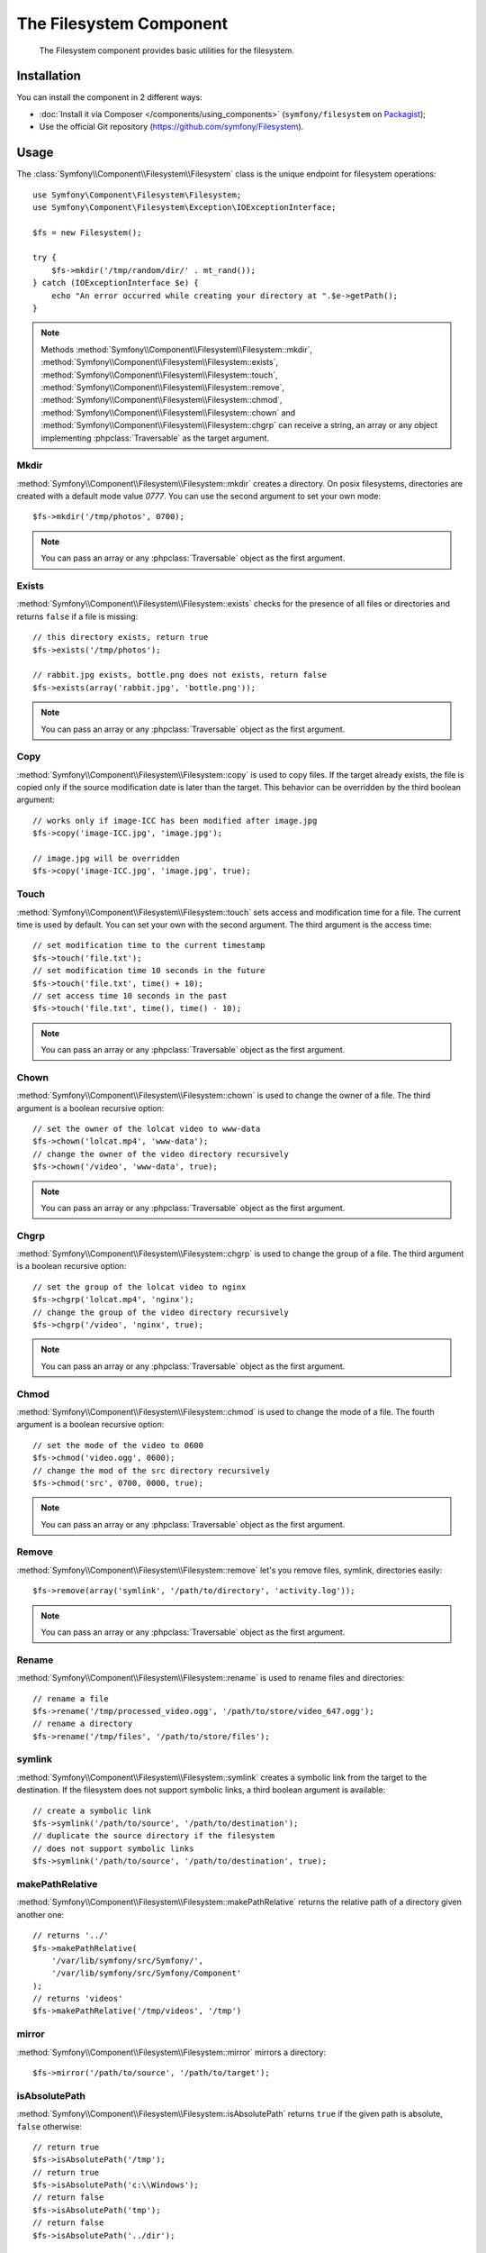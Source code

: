 .. index::
   single: Filesystem

The Filesystem Component
========================

    The Filesystem component provides basic utilities for the filesystem.

Installation
------------

You can install the component in 2 different ways:

* :doc:`Install it via Composer </components/using_components>` (``symfony/filesystem`` on `Packagist`_);
* Use the official Git repository (https://github.com/symfony/Filesystem).

Usage
-----

The :class:`Symfony\\Component\\Filesystem\\Filesystem` class is the unique
endpoint for filesystem operations::

    use Symfony\Component\Filesystem\Filesystem;
    use Symfony\Component\Filesystem\Exception\IOExceptionInterface;

    $fs = new Filesystem();

    try {
        $fs->mkdir('/tmp/random/dir/' . mt_rand());
    } catch (IOExceptionInterface $e) {
        echo "An error occurred while creating your directory at ".$e->getPath();
    }

.. versionadded:: 2.4
    The ``IOExceptionInterface`` and its ``getPath`` method are new in Symfony
    2.4. Prior to 2.4, you would catch the ``IOException`` class.

.. note::

    Methods :method:`Symfony\\Component\\Filesystem\\Filesystem::mkdir`,
    :method:`Symfony\\Component\\Filesystem\\Filesystem::exists`,
    :method:`Symfony\\Component\\Filesystem\\Filesystem::touch`,
    :method:`Symfony\\Component\\Filesystem\\Filesystem::remove`,
    :method:`Symfony\\Component\\Filesystem\\Filesystem::chmod`,
    :method:`Symfony\\Component\\Filesystem\\Filesystem::chown` and
    :method:`Symfony\\Component\\Filesystem\\Filesystem::chgrp` can receive a
    string, an array or any object implementing :phpclass:`Traversable` as
    the target argument.

Mkdir
~~~~~

:method:`Symfony\\Component\\Filesystem\\Filesystem::mkdir` creates a directory.
On posix filesystems, directories are created with a default mode value
`0777`. You can use the second argument to set your own mode::

    $fs->mkdir('/tmp/photos', 0700);

.. note::

    You can pass an array or any :phpclass:`Traversable` object as the first
    argument.

Exists
~~~~~~

:method:`Symfony\\Component\\Filesystem\\Filesystem::exists` checks for the
presence of all files or directories and returns ``false`` if a file is missing::

    // this directory exists, return true
    $fs->exists('/tmp/photos');

    // rabbit.jpg exists, bottle.png does not exists, return false
    $fs->exists(array('rabbit.jpg', 'bottle.png'));

.. note::

    You can pass an array or any :phpclass:`Traversable` object as the first
    argument.

Copy
~~~~

:method:`Symfony\\Component\\Filesystem\\Filesystem::copy` is used to copy
files. If the target already exists, the file is copied only if the source
modification date is later than the target. This behavior can be overridden by
the third boolean argument::

    // works only if image-ICC has been modified after image.jpg
    $fs->copy('image-ICC.jpg', 'image.jpg');

    // image.jpg will be overridden
    $fs->copy('image-ICC.jpg', 'image.jpg', true);

Touch
~~~~~

:method:`Symfony\\Component\\Filesystem\\Filesystem::touch` sets access and
modification time for a file. The current time is used by default. You can set
your own with the second argument. The third argument is the access time::

    // set modification time to the current timestamp
    $fs->touch('file.txt');
    // set modification time 10 seconds in the future
    $fs->touch('file.txt', time() + 10);
    // set access time 10 seconds in the past
    $fs->touch('file.txt', time(), time() - 10);

.. note::

    You can pass an array or any :phpclass:`Traversable` object as the first
    argument.

Chown
~~~~~

:method:`Symfony\\Component\\Filesystem\\Filesystem::chown` is used to change
the owner of a file. The third argument is a boolean recursive option::

    // set the owner of the lolcat video to www-data
    $fs->chown('lolcat.mp4', 'www-data');
    // change the owner of the video directory recursively
    $fs->chown('/video', 'www-data', true);

.. note::

    You can pass an array or any :phpclass:`Traversable` object as the first
    argument.

Chgrp
~~~~~

:method:`Symfony\\Component\\Filesystem\\Filesystem::chgrp` is used to change
the group of a file. The third argument is a boolean recursive option::

    // set the group of the lolcat video to nginx
    $fs->chgrp('lolcat.mp4', 'nginx');
    // change the group of the video directory recursively
    $fs->chgrp('/video', 'nginx', true);

.. note::

    You can pass an array or any :phpclass:`Traversable` object as the first
    argument.

Chmod
~~~~~

:method:`Symfony\\Component\\Filesystem\\Filesystem::chmod` is used to change
the mode of a file. The fourth argument is a boolean recursive option::

    // set the mode of the video to 0600
    $fs->chmod('video.ogg', 0600);
    // change the mod of the src directory recursively
    $fs->chmod('src', 0700, 0000, true);

.. note::

    You can pass an array or any :phpclass:`Traversable` object as the first
    argument.

Remove
~~~~~~

:method:`Symfony\\Component\\Filesystem\\Filesystem::remove` let's you remove
files, symlink, directories easily::

    $fs->remove(array('symlink', '/path/to/directory', 'activity.log'));

.. note::

    You can pass an array or any :phpclass:`Traversable` object as the first
    argument.

Rename
~~~~~~

:method:`Symfony\\Component\\Filesystem\\Filesystem::rename` is used to rename
files and directories::

    // rename a file
    $fs->rename('/tmp/processed_video.ogg', '/path/to/store/video_647.ogg');
    // rename a directory
    $fs->rename('/tmp/files', '/path/to/store/files');

symlink
~~~~~~~

:method:`Symfony\\Component\\Filesystem\\Filesystem::symlink` creates a
symbolic link from the target to the destination. If the filesystem does not
support symbolic links, a third boolean argument is available::

    // create a symbolic link
    $fs->symlink('/path/to/source', '/path/to/destination');
    // duplicate the source directory if the filesystem
    // does not support symbolic links
    $fs->symlink('/path/to/source', '/path/to/destination', true);

makePathRelative
~~~~~~~~~~~~~~~~

:method:`Symfony\\Component\\Filesystem\\Filesystem::makePathRelative` returns
the relative path of a directory given another one::

    // returns '../'
    $fs->makePathRelative(
        '/var/lib/symfony/src/Symfony/',
        '/var/lib/symfony/src/Symfony/Component'
    );
    // returns 'videos'
    $fs->makePathRelative('/tmp/videos', '/tmp')

mirror
~~~~~~

:method:`Symfony\\Component\\Filesystem\\Filesystem::mirror` mirrors a
directory::

    $fs->mirror('/path/to/source', '/path/to/target');

isAbsolutePath
~~~~~~~~~~~~~~

:method:`Symfony\\Component\\Filesystem\\Filesystem::isAbsolutePath` returns
``true`` if the given path is absolute, ``false`` otherwise::

    // return true
    $fs->isAbsolutePath('/tmp');
    // return true
    $fs->isAbsolutePath('c:\\Windows');
    // return false
    $fs->isAbsolutePath('tmp');
    // return false
    $fs->isAbsolutePath('../dir');

dumpFile
~~~~~~~~

.. versionadded:: 2.3
    ``dumpFile`` is new in Symfony 2.3.

:method:`Symfony\\Component\\Filesystem\\Filesystem::dumpFile` allows you to
dump contents to a file. It does this in an atomic manner: it writes a temporary
file first and then moves it to the new file location when it's finished.
This means that the user will always see either the complete old file or
complete new file (but never a partially-written file)::

    $fs->dumpFile('file.txt', 'Hello World');

The ``file.txt`` file contains ``Hello World`` now.

A desired file mode can be passed as the third argument.

search
~~~~~~

:method:`Symfony\\Component\\Filesystem\\Filesystem::search` searches for a pattern
in the specified path::

    // return array of results matching the *.jpg pattern
    $fs->search('/tmp/photos', '*.jpg');

Error Handling
--------------

Whenever something wrong happens, an exception implementing
:class:`Symfony\\Component\\Filesystem\\Exception\\ExceptionInterface` or
:class:`Symfony\\Component\\Filesystem\\Exception\\IOExceptionInterface` is thrown.

.. note::

    An :class:`Symfony\\Component\\Filesystem\\Exception\\IOException` is
    thrown if directory creation fails.

.. _`Packagist`: https://packagist.org/packages/symfony/filesystem
